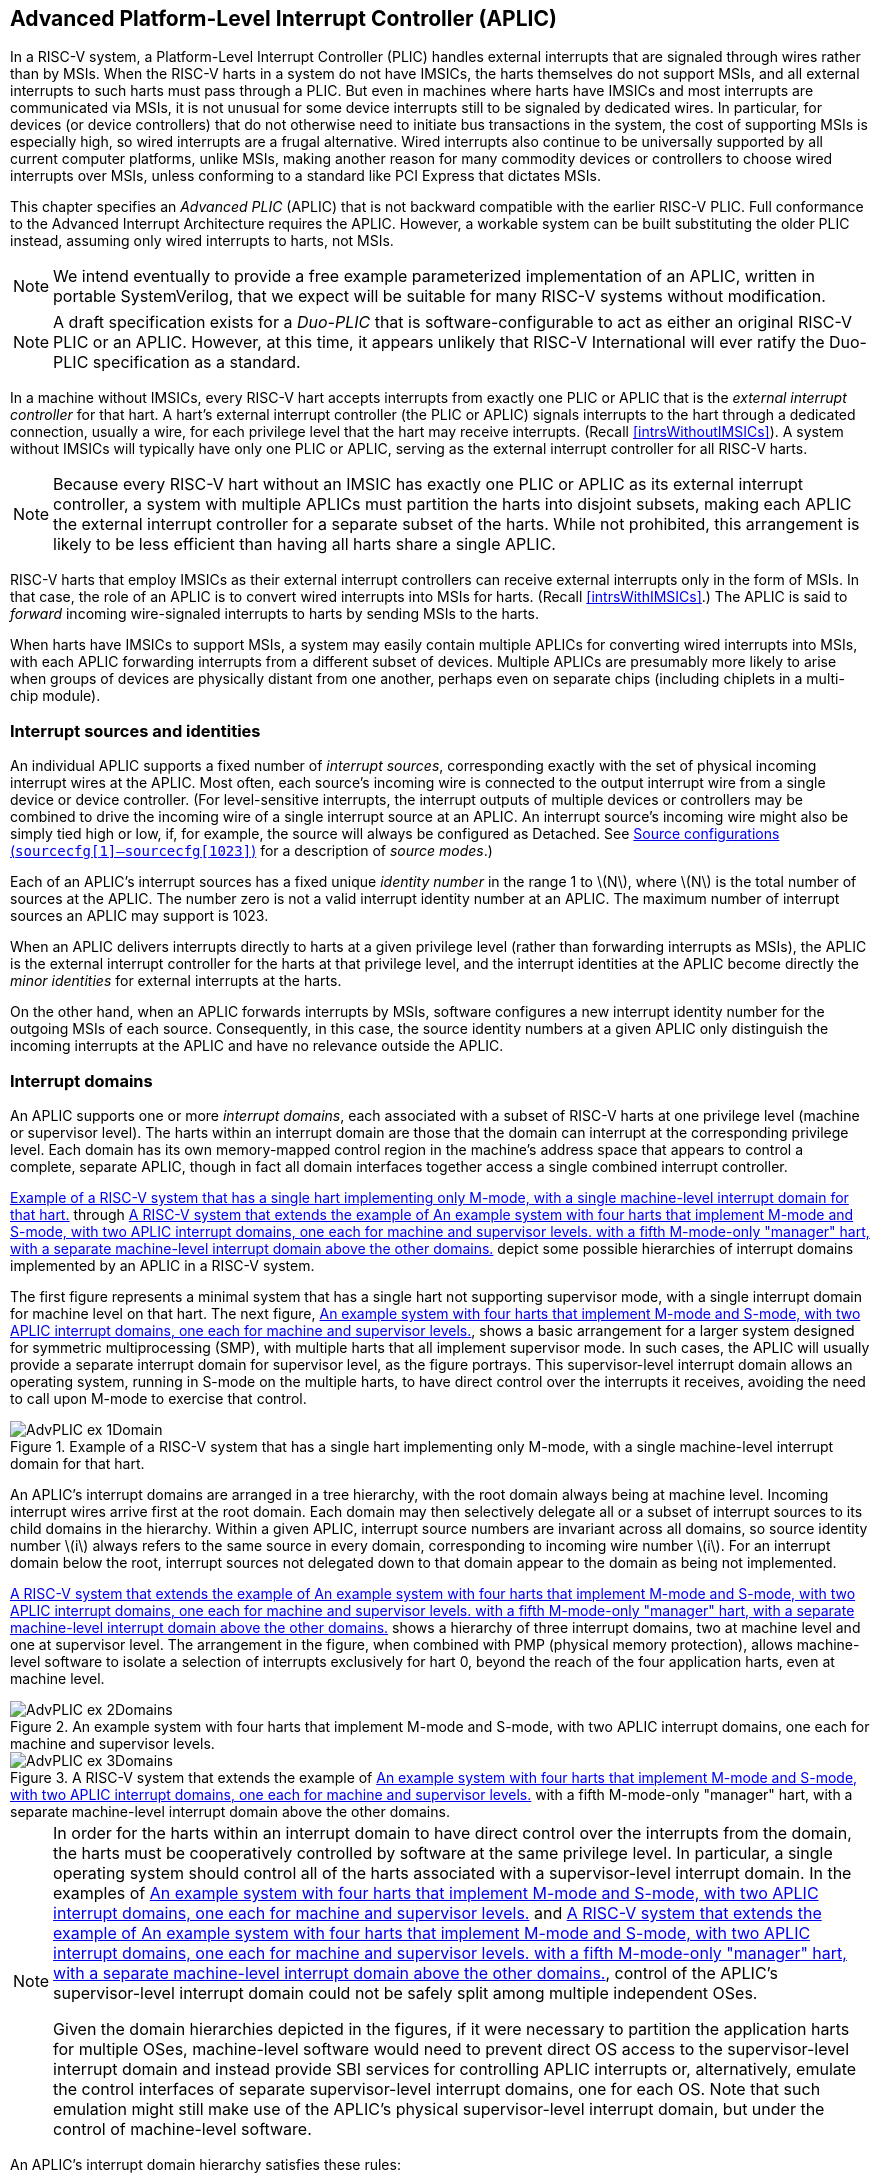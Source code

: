 [[AdvPLIC]]
== Advanced Platform-Level Interrupt Controller (APLIC)

In a RISC-V system, a Platform-Level Interrupt Controller (PLIC) handles
external interrupts that are signaled through wires rather than by MSIs.
When the RISC-V harts in a system do not have IMSICs, the harts themselves do
not support MSIs, and all external interrupts to such harts must pass
through a PLIC. But even in machines where harts have IMSICs and most
interrupts are communicated via MSIs, it is not unusual for some device
interrupts still to be signaled by dedicated wires. In particular, for
devices (or device controllers) that do not otherwise need to initiate
bus transactions in the system, the cost of supporting MSIs is
especially high, so wired interrupts are a frugal alternative. Wired
interrupts also continue to be universally supported by all current
computer platforms, unlike MSIs, making another reason for many
commodity devices or controllers to choose wired interrupts over MSIs,
unless conforming to a standard like PCI Express that dictates MSIs.

This chapter specifies an _Advanced PLIC_ (APLIC) that is not backward
compatible with the earlier RISC-V PLIC. Full conformance to the Advanced
Interrupt Architecture requires the APLIC. However, a workable system
can be built substituting the older PLIC instead, assuming only wired
interrupts to harts, not MSIs.

[NOTE]
====
We intend eventually to provide a free example parameterized
implementation of an APLIC, written in portable SystemVerilog, that we
expect will be suitable for many RISC-V systems without modification.
====

[NOTE]
====
A draft specification exists for a _Duo-PLIC_ that is
software-configurable to act as either an original RISC-V PLIC or an APLIC.
However, at this time, it appears unlikely that RISC-V International will ever ratify the Duo-PLIC specification as a standard.
====

In a machine without IMSICs, every RISC-V hart accepts interrupts from exactly one PLIC or APLIC that is the _external interrupt controller_ for that
hart. A hart’s external interrupt controller (the PLIC or APLIC) signals
interrupts to the hart through a dedicated connection, usually a wire,
for each privilege level that the hart may receive interrupts. (Recall
<<intrsWithoutIMSICs>>). A
system without IMSICs will typically have only one PLIC or APLIC,
serving as the external interrupt controller for all RISC-V harts.

[NOTE]
====
Because every RISC-V hart without an IMSIC has exactly one PLIC or APLIC as its
external interrupt controller, a system with multiple APLICs must
partition the harts into disjoint subsets, making each APLIC the
external interrupt controller for a separate subset of the harts. While
not prohibited, this arrangement is likely to be less efficient than
having all harts share a single APLIC.
====

RISC-V harts that employ IMSICs as their external interrupt controllers can
receive external interrupts only in the form of MSIs. In that case, the
role of an APLIC is to convert wired interrupts into MSIs for harts.
(Recall <<intrsWithIMSICs>>.)
The APLIC is said to _forward_ incoming wire-signaled interrupts to
harts by sending MSIs to the harts.

When harts have IMSICs to support MSIs, a system may easily contain
multiple APLICs for converting wired interrupts into MSIs, with each
APLIC forwarding interrupts from a different subset of devices. Multiple
APLICs are presumably more likely to arise when groups of devices are
physically distant from one another, perhaps even on separate chips
(including chiplets in a multi-chip module).

=== Interrupt sources and identities

An individual APLIC supports a fixed number of _interrupt sources_,
corresponding exactly with the set of physical incoming interrupt wires
at the APLIC. Most often, each source’s incoming wire is connected to
the output interrupt wire from a single device or device controller.
(For level-sensitive interrupts, the interrupt outputs of multiple
devices or controllers may be combined to drive the incoming wire of a
single interrupt source at an APLIC. An interrupt source’s incoming wire
might also be simply tied high or low, if, for example, the source will
always be configured as Detached. See
<<AdvPLIC-reg-sourcecfg>> for a description of _source
modes_.)

Each of an APLIC's interrupt sources has a fixed unique _identity
number_ in the range 1 to latexmath:[$N$], where latexmath:[$N$] is the
total number of sources at the APLIC. The number zero is not a valid
interrupt identity number at an APLIC. The maximum number of interrupt
sources an APLIC may support is 1023.

When an APLIC delivers interrupts directly to harts at a given privilege
level (rather than forwarding interrupts as MSIs), the APLIC is the
external interrupt controller for the harts at that privilege level, and
the interrupt identities at the APLIC become directly the _minor
identities_ for external interrupts at the harts.

On the other hand, when an APLIC forwards interrupts by MSIs, software
configures a new interrupt identity number for the outgoing MSIs of each
source. Consequently, in this case, the source identity numbers at a
given APLIC only distinguish the incoming interrupts at the APLIC and
have no relevance outside the APLIC.

=== Interrupt domains

An APLIC supports one or more _interrupt domains_, each associated with
a subset of RISC-V harts at one privilege level (machine or supervisor level).
The harts within an interrupt domain are those that the domain can
interrupt at the corresponding privilege level. Each domain has its own
memory-mapped control region in the machine’s address space that appears
to control a complete, separate APLIC, though in fact all domain
interfaces together access a single combined interrupt controller.

<<AdvPLIC-ex-1Domain>> through
<<AdvPLIC-ex-3Domains>> depict some possible hierarchies of
interrupt domains implemented by an APLIC in a RISC-V system.

The first figure represents a minimal system that has a single hart not
supporting supervisor mode, with a single interrupt domain for machine
level on that hart. The next figure, <<AdvPLIC-ex-2Domains>>,
shows a basic arrangement for a larger system designed for symmetric
multiprocessing (SMP), with multiple harts that all implement supervisor
mode. In such cases, the APLIC will usually provide a separate interrupt
domain for supervisor level, as the figure portrays. This
supervisor-level interrupt domain allows an operating system, running in
S-mode on the multiple harts, to have direct control over the interrupts
it receives, avoiding the need to call upon M-mode to exercise that
control.

[[AdvPLIC-ex-1Domain]]
.Example of a RISC-V system that has a single hart implementing only M-mode, with a single machine-level interrupt domain for that hart. 
image::AdvPLIC-ex-1Domain.png[ ]

An APLIC's interrupt domains are arranged in a tree hierarchy, with the
root domain always being at machine level. Incoming interrupt wires
arrive first at the root domain. Each domain may then selectively
delegate all or a subset of interrupt sources to its child domains in
the hierarchy. Within a given APLIC, interrupt source numbers are
invariant across all domains, so source identity number latexmath:[$i$]
always refers to the same source in every domain, corresponding to
incoming wire number latexmath:[$i$]. For an interrupt domain below the
root, interrupt sources not delegated down to that domain appear to the
domain as being not implemented.

<<AdvPLIC-ex-3Domains>> shows a hierarchy of three
interrupt domains, two at machine level and one at supervisor level. The
arrangement in the figure, when combined with PMP (physical memory
protection), allows machine-level software to isolate a selection of
interrupts exclusively for hart 0, beyond the reach of the four
application harts, even at machine level.

[[AdvPLIC-ex-2Domains]]
.An example system with four harts that implement M-mode and S-mode, with two APLIC interrupt domains, one each for machine and supervisor levels. 
image::AdvPLIC-ex-2Domains.png[]

[[AdvPLIC-ex-3Domains]]
.A RISC-V system that extends the example of <<AdvPLIC-ex-2Domains>> with a fifth M-mode-only "manager" hart, with a separate machine-level interrupt domain above the other domains. 
image::AdvPLIC-ex-3Domains.png[]

[NOTE]
====
In order for the harts within an interrupt domain to have direct control
over the interrupts from the domain, the harts must be cooperatively
controlled by software at the same privilege level. In particular, a
single operating system should control all of the harts associated with
a supervisor-level interrupt domain. In the examples of <<AdvPLIC-ex-2Domains>> and <<AdvPLIC-ex-3Domains>>, control
of the APLIC's supervisor-level interrupt domain could not be safely
split among multiple independent OSes.

Given the domain hierarchies depicted in the figures, if it were
necessary to partition the application harts for multiple OSes,
machine-level software would need to prevent direct OS access to the
supervisor-level interrupt domain and instead provide SBI services for
controlling APLIC interrupts or, alternatively, emulate the control
interfaces of separate supervisor-level interrupt domains, one for each
OS. Note that such emulation might still make use of the APLIC's
physical supervisor-level interrupt domain, but under the control of
machine-level software.
====

An APLIC's interrupt domain hierarchy satisfies these rules:

* The root domain is at machine level.
* The parent of any supervisor-level interrupt domain is a machine-level
domain that includes at least the same harts (but at machine level,
obviously). The parent domain may have a larger set of harts at machine
level.
* For each interrupt domain, interrupts from the domain are signaled to
harts all by the same method, either by wire or by MSIs, not by a
mixture of methods among the harts.

When a RISC-V hart's external interrupt controller is an APLIC, not an IMSIC,
the hart can be within only one interrupt domain of this APLIC at each
privilege level.

On the other hand, a hart that has an IMSIC for its external interrupt
controller may, at each privilege level, be in multiple APLIC interrupt
domains, even those of the same APLIC, and may potentially receive MSIs
from multiple different APLICs in the machine.

A platform might give software a way to choose between multiple
interrupt domain hierarchies for any given APLIC. Any such
configurability is outside the scope of this specification, but should
be available to machine level only.

=== Hart index numbers

Within a given interrupt domain, each of the domain’s harts has a unique
_index number_ in the range 0 to latexmath:[${{2}^{14}-{1}}$]
(= 16,383). The index number a domain associates with a hart may or may
not have any relationship to the unique hart identifier ("hart ID")
that the Privileged Architecture assigns to the hart. Two different
interrupt domains may employ a different mapping of index numbers to the
same set of harts. However, if any of an APLIC's interrupt domains can
forward interrupts by MSI, then all machine-level domains of the APLIC
share a common mapping of index numbers to harts.

[NOTE]
====
For efficiency, implementations should prefer small integers for hart
index numbers.
====

=== Overview of interrupt control for a single domain

Each interrupt domain implemented by an APLIC has its own separate
physical control interface that is memory-mapped in the machine’s
address space, allowing access to each domain to be easily regulated by
both PMP (physical memory protection) and page-based address
translation. The control interfaces of all interrupt domains have a
common structure. In most respects, every domain appears to software as
though it were a root domain, without visibility of the domains above it
in the hierarchy.

An individual interrupt domain has the following components for each
interrupt source at the APLIC:

* Source configuration. This determines whether the specific source is
active in the domain and, if so, how the incoming wire is to be
interpreted, such as level-sensitive or edge-sensitive. For a source
that is inactive in the domain, source configuration controls any
delegation to a child domain.
* Interrupt-pending and interrupt-enable bits. For an inactive source,
these two bits are read-only zeros. Otherwise, the pending bit records
an interrupt that arrived and has not yet been signaled or forwarded,
while the enable bit determines whether interrupts from this source
should currently be delivered, or should remain pending.
* Target selection. For an active source, target selection determines
the hart to receive the interrupt and either the interrupt's priority or
the new interrupt identity when forwarding as an MSI.

For interrupt domains that deliver interrupts directly to harts rather
than forwarding by MSIs, the domain has a final set of components for
controlling interrupt delivery to harts, one instance per hart in the
domain.

[NOTE]
====
Although an APLIC with multiple interrupt domains may appear to
duplicate the per-source state listed above (source configuration,
etc.) by a factor equal to the number of domains, in fact, APLIC
implementations can exploit the fact that each source is ultimately
active in only one domain. In all domains to which a specific interrupt
source has not been delegated, the state associated with the source
appears as read-only zeros, requiring no physical register bits.
====

[[AdvPLIC-domainControlRegion]]
=== Memory-mapped control region for an interrupt domain

For each interrupt domain that an APLIC supports, there is a dedicated
memory-mapped control region for managing interrupts in that domain.
This control region is a multiple of 4 KiB in size and aligned to a
4-KiB address boundary. The smallest valid control region is 16 KiB. An
interrupt domain's control region is populated by a set of 32-bit
registers. The first 16 KiB contains the registers listed in
<<TableAdvPLIC-domainControlRegion>>.

[[TableAdvPLIC-domainControlRegion]]
.The registers of the first 16 KiB of an interrupt domain's memory-mapped control region.
[%autowidth,float="center",align="center",cols="^,<,<,<",grid=none,frame=none]
|===
|offset | size |register name |
|`0x0000` |4 bytes |`domaincfg` |
|`0x0004` |4 bytes |`sourcecfg[1]` |
|`0x0008` |4 bytes |`sourcecfg[2]` |
|… | | … |
|`0x0FFC` |4 bytes |`sourcecfg[1023]` |
|`0x1BC0` |4 bytes |`mmsiaddrcfg` |(machine-level interrupt domains only)
|`0x1BC4` |4 bytes |`mmsiaddrcfgh` |”
|`0x1BC8` |4 bytes |`smsiaddrcfg` |”
|`0x1BCC` |4 bytes |`smsiaddrcfgh` |”
|`0x1C00` |4 bytes |`setip[0]` |
|`0x1C04` |4 bytes |`setip[1]` |
|… | | … |
|`0x1C7C` |4 bytes |`setip[31]` |
|`0x1CDC` |4 bytes |`setipnum` |
|`0x1D00` |4 bytes |`in_clrip[0]` |
|`0x1D04` |4 bytes |`in_clrip[1]` |
|… | | … |
|`0x1D7C` |4 bytes |`in_clrip[31]` |
|`0x1DDC` |4 bytes |`clripnum` |
|`0x1E00` |4 bytes |`setie[0]` |
|`0x1E04` |4 bytes |`setie[1]` |
|… | | … |
|`0x1E7C` |4 bytes |`setie[31]` |
|`0x1EDC` |4 bytes |`setienum` |
|`0x1F00` |4 bytes |`clrie[0]` |
|`0x1F04` |4 bytes |`clrie[1]` |
|… | | … |
|`0x1F7C` |4 bytes |`clrie[31]` |
|`0x1FDC` |4 bytes |`clrienum` |
|`0x2000` |4 bytes |`setipnum_le` |
|`0x2004` |4 bytes |`setipnum_be` |
|`0x3000` |4 bytes |`genmsi` |
|`0x3004` |4 bytes |`target[1]` |
|`0x3008` |4 bytes |`target[2]` |
|… | | … |
|`0x3FFC` |4 bytes |`target[1023]` |
|===

Starting at offset `0x4000`, an interrupt domain's control region may optionally
have an array of _interrupt delivery control_ (IDC) structures, one for
each potential hart index number in the range 0 to some maximum that is
at least as large as the maximum hart index number for the interrupt
domain. IDC structures are used only when the domain is configured to
deliver interrupts directly to harts instead of being forwarded by MSIs.
An interrupt domain that supports only interrupt forwarding by MSIs and
not the direct delivery of interrupts by the APLIC does not need IDC
structures in its control region.

The first IDC structure, if any, is for the hart with index number 0;
the second is for the hart with index number 1; and so forth. Each IDC
structure is 32 bytes and has these defined registers:

[%autowidth,float="center",align="center",cols="^,<,<",grid=none,frame=none]
|===
|offset | size |register name 
|`0x00` |4 bytes |`idelivery` 
|`0x04` |4 bytes |`iforce` 
|`0x08` |4 bytes |`ithreshold` 
|`0x18` |4 bytes |`topi`
|`ox1C` |4 bytes |`claimi`
|===

IDC structures are packed contiguously, 32 bytes per structure, so the
offset from the beginning of an interrupt domain's control region to its
second IDC structure (hart index 1), if it exists, is `0x4020`; the offset to
the third IDC structure (hart index 2), if it exists, is `0x4040`; etc.

The array of IDC structures may include some for _potential_ hart index
numbers that are not _actual_ hart index numbers in the domain. For
example, the first IDC structure is always for hart index 0, but 0 is
not necessarily a valid index number for any hart in the domain. For
each IDC structure in the array that does not correspond to a valid hart
index number in the domain, the IDC structure's registers may (or may
not) be all read-only zeros.

Aside from the registers in
<<TableAdvPLIC-domainControlRegion>>
and those listed above for IDC structures, all other bytes in an
interrupt domain's control region are reserved and are implemented as
read-only zeros.

Only naturally aligned 32-bit simple reads and writes are supported
within an interrupt domain's control region. Writes to read-only bytes
are ignored. For other forms of accesses (other sizes, misaligned
accesses, or AMOs), implementations should preferably report an access
fault or bus error but must otherwise ignore the access.

The registers of the first 16 KiB of an interrupt domain's control
region (all but the IDC structures) are documented individually below.
IDC structures are documented later, in
<<AdvPLIC-directMode>>, "Interrupt delivery directly by
the APLIC."

[[AdvPLIC-reg-domaincfg]]
==== Domain configuration (`domaincfg`)

The `domaincfg` register has this format:

[%autowidth,float="center",align="center",cols="<,<",grid=none,frame=none]
|===
|bits 31:24 |read-only 0x80 
|bit 8|IE 
|bit 7|read-only 0
|bit 2 |DM (*WARL*)
|bit 0 |BE (*WARL*)
|===

All other register bits are reserved and read as zeros.

Bit IE (Interrupt Enable) is a global enable for all active interrupt
sources at this interrupt domain. Only when IE = 1 are
pending-and-enabled interrupts actually signaled or forwarded to harts.

The value of bit IE affects only whether interrupts are delivered to harts.
It has no effect on any other APLIC state, including
the interrupt-enable and interrupt-pending bits of interrupt sources
and IDC registers `idelivery`, `topi`, and `claimi`.

Field DM (Delivery Mode) is *WARL* and determines how this interrupt domain
delivers interrupts to harts. The two possible values for DM are:

[%autowidth,float="center",align="center",cols=">,<",grid=none,frame=none]
|===
|0 = |direct delivery mode 
|1 =|MSI delivery mode
|===

In _direct delivery mode_, interrupts are prioritized and signaled
directly to harts by the APLIC itself. In _MSI delivery mode_,
interrupts are forwarded by the APLIC as MSIs to harts, presumably for
further handling by IMSICs at those harts. A given APLIC implementation
may support either or both of these delivery modes for each interrupt
domain.

If the interrupt domain's harts have IMSICs, then unless the relevant
interrupt files of those IMSICs support value `0x40000000` for register `eidelivery`, setting DM
to zero (direct delivery mode) will have the same effect as setting IE
to zero. See <<IMSIC-reg-eidelivery>>
and <<AdvPLIC-directMode-intrDelivery>>.

BE (Big-Endian) is a *WARL* field that determines the byte order for most
registers in the interrupt domain's memory-mapped control region. If
BE = 0, byte order is little-endian, and if BE = 1, it is big-endian.
For RISC-V systems that support only little-endian, BE may be read-only zero,
and for those that support only big-endian, BE may be read-only one. For
bi-endian systems, BE is writable.

Field BE affects the byte order of accesses to the `domaincfg` register itself, just
as for other registers in the interrupt domain’s control region. To deal
with this fact, the read-only value in `domaincfg’s` most-significant byte, bits
31:24, serves two purposes. First, for any read of `domaincfg`, the register's correct byte order is easily determined from the four-byte value
obtained: When interpreted in the correct byte order, bit 31 is one, and
in the wrong order, bit 31 is zero. Second, if the value of BE is
uncertain (prior to software initializing the interrupt domain,
presumably), an 8-bit value latexmath:[$x$] can be safely written to `domaincfg` by writing (latexmath:[$x$]<<24)|latexmath:[$x$], where <<24 represents
shifting left by 24 bits, and the vertical bar (|) represents bitwise
logical OR. After `domaincfg` is written once, the value of BE should then be known,
so subsequent writes should not need to repeat the same trick.

At system reset, all writable bits in `domaincfg` are initialized to zero,
including IE. If an implementation supports additional forms of reset
for the APLIC, it is implementation-defined (or possibly
platform-defined) how these other resets may affect `domaincfg`.

[[AdvPLIC-reg-sourcecfg]]
====  Source configurations (`sourcecfg[1]–sourcecfg[1023]`) 

For each possible interrupt source latexmath:[$i$], register `sourcecfg[latexmath:[$i$]]` controls
the _source mode_ for source latexmath:[$i$] in this interrupt domain as
well as any delegation of the source to a child domain. When
source latexmath:[$i$] is not implemented, or appears in this domain not
to be implemented, `sourcecfg[latexmath:[$i$]]` is read-only zero. If source latexmath:[$i$] was not
delegated to this domain and is then changed (at the parent domain) to
become delegated to this domain, `sourcecfg[latexmath:[$i$]]` remains zero until successfully written with a nonzero value.

Bit 10 of `sourcecfg[latexmath:[$i$]]` is a 1-bit field called D (Delegate). If D = 1,
source latexmath:[$i$] is delegated to a child domain, and if D = 0, it
is not delegated to a child domain. Interpretation of the rest of `sourcecfg[latexmath:[$i$]]` depends on field D.

When interrupt source latexmath:[$i$] is delegated to a child domain, `sourcecfg[latexmath:[$i$]]` has this format:

[%autowidth,float="center",align="center",cols="<,<",grid=none,frame=none]
|===
|bit 10 |D, =1 
|bits 9:0 |Child Index (*WLRL*)
|===

All other register bits are reserved and read as zeros.

Child Index is a *WLRL* field that specifies the interrupt domain to which this
source is delegated. For an interrupt domain with latexmath:[$C$] child
domains, this field must be able to hold integer values in the range 0
to latexmath:[${C-{1}}$]. Each interrupt domain has a fixed mapping
from these index numbers to child domains.

If an interrupt domain has no children in the domain hierarchy, bit D
cannot be set to one in any `sourcecfg` register for that domain. For such a leaf
domain, attempting to write a `sourcecfg` register with a value that has bit 10 = 1 causes the entire register to be set to zero instead.

When interrupt source latexmath:[$i$] is not delegated to a child
domain, `sourcecfg[latexmath:[$i$]]` has this format:

[%autowidth,float="center",align="center",cols="<,<",grid=none,frame=none]
|===
|bit 10 |D, =0 
|bits 2:0 |SM (*WARL*)
|===

All other register bits are reserved and read as zeros.

The SM (Source Mode) field is *WARL* and controls whether the interrupt source
is active in this domain, and if so, what values or transitions on the
incoming wire are interpreted as interrupts. The values allowed for SM
and their meanings are listed in
<<TableAdvPLIC-sourcecfg-SM>>. Inactive
(zero) is always supported for field SM. Implementations are free to
choose, independently for each interrupt source, what other values are
supported for SM.

[[TableAdvPLIC-sourcecfg-SM]]
.Encoding of the SM (Source Mode) field of a sourcecfg register when bit D = 0
[%autowidth,float="center",align="center",cols="^,^,<",options="header",grid=none]
|===
|Value |Name |Description
|0 |Inactive |Inactive in this domain (and not delegated)
|1 |Detached |Active, detached from the source wire
|2–3 |— |_Reserved_
|4 |Edge1 |Active, edge-sensitive; interrupt asserted on rising edge
|5 |Edge0 |Active, edge-sensitive; interrupt asserted on falling edge
|6 |Level1 |Active, level-sensitive; interrupt asserted when high
|7 |Level0 |Active, level-sensitive; interrupt asserted when low
|===

An interrupt source is inactive in the interrupt domain if either the
source is delegated to a child domain (D = 1) or it is not delegated
(D = 0) and SM is Inactive. Whenever interrupt source latexmath:[$i$] is
inactive in an interrupt domain, the corresponding interrupt-pending and
interrupt-enable bits within the domain are read-only zeros, and
register `target[latexmath:[$i$]]` is also read-only zero. If source latexmath:[$i$] is changed
from inactive to an active mode, the interrupt source's pending and
enable bits remain zeros, unless set automatically for a reason
specified later in this section or in
<<AdvPLIC-pendingBits>>, and the defined subfields of `target[latexmath:[$i$]]` obtain UNSPECIFIED values.

When a source is configured as Detached, its wire input is ignored;
however, the interrupt-pending bit may still be set by a write to a `setip` or `setipnum` register. (This mode can be useful for receiving MSIs, for example.)

An edge-sensitive source can be configured to recognize an incoming
interrupt on either a rising edge (low-to-high transition) or a falling
edge (high-to-low transition). When configured for a falling edge (mode
Edge0), the source is said to be _inverted_.

A level-sensitive source can be configured to interpret either a high
level (1) or a low level (0) on the wire as the assertion of an
interrupt. When configured for a low level (mode Level0), the source is
said to be _inverted_.

For an interrupt source that is configured as edge-sensitive or
level-sensitive, define

[%autowidth,float="center",align="center",cols="^",grid=none,frame=none]
|===
|_rectified input value_ = (incoming wire value) XOR (source is
inverted).
|===

For a source that is inactive or Detached, the _rectified input value_
is zero.

Any write to a `sourcecfg` register might (or might not) cause the corresponding interrupt-pending bit to be set to one if the rectified input value is high (= 1) under the new source mode. A write to a `sourcecfg` register will not by itself cause a pending bit to be cleared except when the source is made inactive. (But see <<AdvPLIC-pendingBits>>.)

[[AdvPLIC-reg-mmsiaddrcfg]]
====  Machine MSI address configuration (`mmsiaddrcfg` and `mmsiaddrcfgh`) 

For machine-level interrupt domains, registers `mmsiaddrcfg` and `mmsiaddrcfgh` may optionally provide parameters used to determine the addresses to write outgoing MSIs.

If no interrupt domain of the APLIC supports MSI delivery mode (`domaincfg`.DM is read-only zero for all domains), these two registers are not implemented for any domain. Otherwise, they are implemented for the root domain, and
may or may not be implemented for other machine-level domains. For
domains not at machine level, they are never implemented. When a domain
does not implement `mmsiaddrcfg` and `mmsiaddrcfgh`, the eight bytes at their locations are simply read-only zeros like other reserved bytes.

Registers `mmsiaddrcfg` and `mmsiaddrcfgh` are potentially writable only for the root domain. For all
other machine-level domains that implement them, they are read-only.

When implemented, `mmsiaddrcfg` has this format:
[%autowidth,float="center",align="center",cols="<,<",grid=none,frame=none]
|===
|bits 31:0 |Low Base PPN (*WARL*)
|===

and `mmsiaddrcfgh` has this format:
[%autowidth,float="center",align="center",cols="<,<",grid=none,frame=none]
|===
|bit 31 |L
|bits 28:24 |HHXS (*WARL*)
|bits 22:20 |LHXS (*WARL*)
|bits 18:16 |HHXW (*WARL*)
|bits 15:12 |LHXW (*WARL*)
|bits 11:0 |High Base PPN (*WARL*)
|===

All other bits of `mmsiaddrcfgh` are reserved and read as zeros.

Fields High Base PPN from `mmsiaddrcfgh` and Low Base PPN from `mmsiaddrcfg` concatenate to form a
44-bit Base PPN (Physical Page Number). The use of this value and fields
HHXS (High Hart Index Shift), LHXS (Low Hart Index Shift), HHXW (High
Hart Index Width), and LHXW (Low Hart Index Width) for determining
target addresses for MSIs is described later, in
<<AdvPLIC-MSIAddrs>>.

When `mmsiaddrcfg` and `mmsiaddrcfgh` are writable (root domain only), all fields other than L are *WARL*.
An implementation is free to choose what values are supported.
Typically, some bits are writable while others are read-only constants.
In the extreme, the values of all fields may be entirely constant, fixed
by the implementation.

If bit L in `mmsiaddrcfgh` is set to one, `mmsiaddrcfg` and `mmsiaddrcfgh` are _locked_, and writes to the registers
are ignored, making the registers effectively read-only. When L = 1, the
other fields in `mmsiaddrcfg` and `mmsiaddrcfgh` may optionally all read as zeros. In that case, if
these other fields were given nonzero values when L was first set in the
root domain, their values are retained internally by the APLIC but
become no longer visible by reading `mmsiaddrcfg` and `mmsiaddrcfgh`.

Setting `mmsiaddrcfgh`.L to one also locks registers `smsiaddrcfg` and `smsiaddrcfgh` described in the next
subsection, if those registers are implemented as well.

For the root domain, L is initialized at system reset to either zero or
one, whichever is deemed appropriate for the specific APLIC
implementation. If reset initializes L to one, either the other fields
are hardwired by the APLIC to constants, or the APLIC has a different
means, outside of this standard, for determining the addresses of
outgoing MSI writes. In the latter case, the other fields in `mmsiaddrcfg` and `mmsiaddrcfgh` may all
read as zeros, so registers `mmsiaddrcfg` and `mmsiaddrcfgh` have only read-only values zero and `0x80000000`
respectively. Any time `mmsiaddrcfg` or `mmsiaddrcfgh` has a different value (not zero or `0x80000000`
respectively), the addresses for outgoing MSI writes directed to machine
level must be derivable from the visible values of these registers, as
specified in <<AdvPLIC-MSIAddrs>>.

For machine-level domains that are not the root domain, if these
registers are implemented, bit L is always one, and the other fields
either are read-only copies of `mmsiaddrcfg` and `mmsiaddrcfgh` from the root domain, or are all zeros.

[NOTE]
====
Giving software the ability to arbitrarily determine the addresses to
which MSIs are sent, even if allowed only for machine level, permits
bypassing physical memory protection (PMP). For APLICs that support MSI
delivery mode, it is recommended, if feasible, that the APLIC internally
hardwire the physical addresses for all target IMSICs, putting those
addresses beyond the reach of software to change. However, not all APLIC
implementations will be able to follow that recommendation.

It is expected that most systems will arrange the physical addresses of
target IMSICs in a simple linear correspondence with hart index numbers.
(See <<IMSIC-systemMemRegions>>.)
Registers `mmsiaddrcfg` and `mmsiaddrcfgh` (along with `smsiaddrcfg` and `smsiaddrcfgh` from the next subsection) allow
sufficiently trusted machine-level software, early after system reset,
to configure the pattern of physical addresses for target IMSICs and
then lock this configuration against subsequent tampering.

APLICs that actually hardwire the IMSIC addresses internally can
implement these registers simply as read-only with values zero and `0x80000000`. Or,
if the IMSIC addresses must be configured by software but the formula is
too complex for registers `mmsiaddrcfg` and `mmsiaddrcfgh` to handle, again the registers can be
implemented simply as read-only with values zero and `0x80000000`, and a separate, custom mechanism supplied for configuring the IMSIC addresses.
====

If an APLIC supports additional forms of reset besides system reset, it
is implementation-defined (or possibly platform-defined) how these other
resets may affect `mmsiaddrcfg` and `mmsiaddrcfgh` (as well as `smsiaddrcfg` and `smsiaddrcfgh`) in the root domain. However, it
must not be possible for insufficiently privileged software to use a
localized reset to unlock these registers by changing bit L back to
zero. For this reason, it is likely that only a complete system reset
affects these registers, and any other resets do not.

[[AdvPLIC-reg-smsiaddrcfg]]
====  Supervisor MSI address configuration (`smsiaddrcfg` and `smsiaddrcfgh`) 

For machine-level interrupt domains, registers `smsiaddrcfg` and `smsiaddrcfgh` may optionally
provide parameters used by supervisor-level domains to determine the
addresses to write outgoing MSIs.

Registers `smsiaddrcfg` and `smsiaddrcfgh` are implemented by a domain if the domain implements `mmsiaddrcfg` and `mmsiaddrcfgh`
and the APLIC has at least one supervisor-level interrupt domain. If the
registers are not implemented, the eight bytes at their locations are
simply read-only zeros like other reserved bytes.

Like `mmsiaddrcfg` and `mmsiaddrcfgh`, registers `smsiaddrcfg` and `smsiaddrcfgh` are potentially writable only for the root
domain. For all other machine-level domains that implement them, they
are read-only.

When implemented, `smsiaddrcfg` has this format:
[%autowidth,float="center",align="center",cols="<,<",grid=none,frame=none]
|===
|bits 31:0 |Low Base PPN (*WARL*)
|===

and `smsiaddrcfgh` has this format:
[%autowidth,float="center",align="center",cols="<,<",grid=none,frame=none]
|===
|bits 22:20 |LHXS (*WARL*)
|bits 11:0 |High Base PPN (*WARL*)
|===

All other bits of `smsiaddrcfgh` are reserved and read as zeros.

Fields High Base PPN from `smsiaddrcfgh` and Low Base PPN from `smsiaddrcfg` concatenate to form a
44-bit Base PPN (Physical Page Number). The use of this value and field
LHXS (Low Hart Index Shift) for determining target addresses for MSIs is
described later, in <<AdvPLIC-MSIAddrs>>.

When `smsiaddrcfg` and `smsiaddrcfgh` are writable (root domain only), all fields are *WARL*. An
implementation is free to choose what values are supported, just as for `mmsiaddrcfg` and `mmsiaddrcfgh`.

If register `mmsiaddrcfgh` of the domain has bit L set to one, then `smsiaddrcfg` and `smsiaddrcfgh` are _locked_ as
read-only alongside `mmsiaddrcfg` and `mmsiaddrcfgh`. When `mmsiaddrcfgh.L` = 1, if the readable values of `mmsiaddrcfg` and `mmsiaddrcfgh` are
zero and `0x80000000` respectively—because their other fields are hidden—then `smsiaddrcfg` and `smsiaddrcfgh` are hidden also and read as zeros.

For the root domain only, if `mmsiaddrcfgh.L` = 1 and the MSI-address-configuration
fields are hidden (so `mmsiaddrcfgh` reads as `0x80000000` and registers `mmsiaddrcfg`, `smsiaddrcfg`, and `smsiaddrcfgh` all read as zeros),
then whatever values `smsiaddrcfg` and `smsiaddrcfgh` had when `mmsiaddrcfgh`.L was first set are retained
internally by the APLIC, though those values are no longer visible by
reading the registers. Alternatively, if system reset initializes `mmsiaddrcfgh.L` = 1
in the root domain, and if all MSI-address-configuration fields never
appear as anything other than zeros, then the APLIC implementation has
some other, possibly nonstandard, means for determining the addresses of
outgoing MSIs, as discussed in the previous subsection,
<<AdvPLIC-reg-mmsiaddrcfg>>.

Any time `mmsiaddrcfg` and `mmsiaddrcfgh` are not read-only zero and `0x80000000` respectively, the addresses for
outgoing MSI writes directed to supervisor level must be derivable from
the visible values of registers `mmsiaddrcfgh`, `smsiaddrcfg`, and `smsiaddrcfgh`, as specified in
<<AdvPLIC-MSIAddrs>>.

For machine-level domains that are not the root domain, if `smsiaddrcfg` and `smsiaddrcfgh` are
implemented and are not read-only zeros, then they are read-only copies
of the same registers from the root domain.

====  Set interrupt-pending bits (`setip[0]`-`setip[31]`) 

Reading or writing `setip[latexmath:[$k$]]` register reads or potentially modifies the pending
bits for interrupt sources latexmath:[$k\times{32}$] through
latexmath:[$k\times{32}+{31}$]. For an implemented interrupt
source latexmath:[$i$] within that range, the pending bit for
source latexmath:[$i$] corresponds with register bit
(latexmath:[$i\bmod{32}$]).

A read of a `setip` register returns the pending bits of the corresponding
interrupt sources. Bit positions in the result value that do not
correspond to an implemented interrupt source (such as bit 0 of `setip[0]`) are zeros.

On a write to a `setip` register, for each bit that is one in the 32-bit value
written, if that bit position corresponds to an active interrupt source,
the interrupt-pending bit for that source is set to one if possible. See
<<AdvPLIC-pendingBits>> for exactly when a pending bit may
be set by writing to a `setip` register.

==== Set interrupt-pending bit by number (`setipnum`)

If latexmath:[$i$] is an active interrupt source number in the domain,
writing 32-bit value latexmath:[$i$] to register `setipnum` causes the pending bit
for source latexmath:[$i$] to be set to one if possible. See
<<AdvPLIC-pendingBits>> for exactly when a pending bit may
be set by writing to `setipnum`.

A write to `setipnum` is ignored if the value written is not an active interrupt
source number in the domain. A read of `setipnum` always returns zero.

====  Rectified inputs, clear interrupt-pending bits (`in_clrip[0]`-`in_clrip[31]`) 

Reading register `in_clrip[latexmath:[$k$]]` returns the rectified input (<<AdvPLIC-reg-sourcecfg>>) for interrupt sources
latexmath:[$k\times{32}$] through
latexmath:[${k\times{32}+{31}}$], while writing `in_clrip[latexmath:[$k$]]` potentially
modifies the pending bits for the same sources. For an implemented
interrupt source latexmath:[$i$] within the specified range,
source latexmath:[$i$] corresponds with register bit
(latexmath:[$i\bmod{32}$]).

A read of an `in_clrip` register returns the rectified input values of the
corresponding interrupt sources. Bit positions in the result value that
do not correspond to an implemented interrupt source (such as bit 0 of `in_clrip[0]`) are zeros.

On a write to an `in_clrip` register, for each bit that is one in the 32-bit value written, if that bit position corresponds to an active interrupt source, the interrupt-pending bit for that source is cleared if possible. See
<<AdvPLIC-pendingBits>> for exactly when a pending bit may
be cleared by writing to an `in_clrip` register.

==== Clear interrupt-pending bit by number (`clripnum`)

If latexmath:[$i$] is an active interrupt source number in the domain,
writing 32-bit value latexmath:[$i$] to register `clripnum` causes the pending bit
for source latexmath:[$i$] to be cleared if possible. See
<<AdvPLIC-pendingBits>> for exactly when a pending bit may
be cleared by writing to `clripnum`.

A write to `clripnum` is ignored if the value written is not an active interrupt
source number in the domain. A read of `clripnum` always returns zero.

====  Set interrupt-enable bits (`setie[0]`-`setie[31]`) 

Reading or writing register `setie[latexmath:[$k$]]` reads or potentially modifies the enable
bits for interrupt sources latexmath:[$k\times{32}$] through
latexmath:[${k\times{32}+{31}}$]. For an implemented interrupt
source latexmath:[$i$] within that range, the enable bit for
source latexmath:[$i$] corresponds with register bit
latexmath:[$i\bmod{32}$].

A read of a `setie` register returns the enable bits of the corresponding
interrupt sources. Bit positions in the result value that do not
correspond to an implemented interrupt source (such as bit 0 of `setie[0]`) are zeros.

On a write to a `setie` register, for each bit that is one in the 32-bit value
written, if that bit position corresponds to an active interrupt source,
the interrupt-enable bit for that source is set to one.

==== Set interrupt-enable bit by number (`setienum`)

If latexmath:[$i$] is an active interrupt source number in the domain,
writing 32-bit value latexmath:[$i$] to register `setienum` causes the enable bit for source latexmath:[$i$] to be set to one.

A write to `setienum` is ignored if the value written is not an active interrupt source number in the domain. A read of `setienum` always returns zero.

====  Clear interrupt-enable bits (`clrie[0]`-`clrie[31]`) 

Writing register `clrie[latexmath:[$k$]]` potentially modifies the enable bits for interrupt sources latexmath:[$k\times{32}$] through
latexmath:[${k\times{32}+{31}}$]. For an implemented interrupt
source latexmath:[$i$] within that range, the enable bit for
source latexmath:[$i$] corresponds with register bit
latexmath:[$i\bmod{32}$].

On a write to a `clrie` register, for each bit that is one in the 32-bit value written, the interrupt-enable bit for that source is cleared.

A read of a `clrie` register always returns zero.

==== Clear interrupt-enable bit by number (`clrienum`)

If latexmath:[$i$] is an active interrupt source number in the domain,
writing 32-bit value latexmath:[$i$] to register `clrienum` causes the enable bit for source latexmath:[$i$] to be cleared.

A write to `clrienum` is ignored if the value written is not an active interrupt source number in the domain. A read of `clrienum` always returns zero.

====  Set interrupt-pending bit by number, little-endian (`setipnum_le`) 

Register `setipnum_le` acts identically to `setipnum` except that byte order is always little-endian, as though field BE (Big-Endian) of register `domaincfg` is zero.

For systems that are big-endian-only, with `domaincfg`.BE hardwired to one, `setipnum_le` need not be implemented, in which case the four bytes at this offset are simply read-only zeros like other reserved bytes.

`setipnum_le` may be used as a write port for MSIs.

====  Set interrupt-pending bit by number, big-endian (`setipnum_be`) 

Register `setipnum_be` acts identically to `setipnum` except that byte order is always big-endian, as though field BE (Big-Endian) of register `domaincfg` is one.

For systems that are little-endian-only, with `domaincfg`.BE hardwired to zero, `setipnum_be` need not be implemented, in which case the four bytes at this offset are simply read-only zeros like other reserved bytes.

For systems built mainly for big-endian byte order, `setipnum_be` may be useful as a write port for MSIs from some devices.

[[AdvPLIC-reg-genmsi]]
==== Generate MSI (`genmsi`)

When the interrupt domain is configured in MSI delivery mode (`domaincfg`.DM = 1), register `genmsi` can be used to cause an _extempore_ MSI to be sent from the
APLIC to a hart. The main purpose for this function is to assist in
establishing a temporary known ordering between a hart's writes to the
APLIC's registers and the transmission of MSIs from the APLIC to the
hart, as explained later in <<AdvPLIC-MSISync>>.

[NOTE]
====
For other purposes, sending an MSI to a hart is usually better done by
writing directly to the hart's IMSIC, rather than employing an APLIC as
an intermediary. Use of the `genmsi` register should be minimized to avoid it
becoming a bottleneck.
====

Register `genmsi` has this format:
[%autowidth,float="center",align="center",cols="<,<",grid=none,frame=none]
|===
|bits 31:18 |Hart Index (*WLRL*)
|bits 12 |Busy (read-only)
|bits 10:0 |EIID (*WARL*)
|===

All other register bits are reserved and read as zeros.

The Busy bit is ordinarily zero (false), but a write to `genmsi` causes Busy to become one (true), indicating an extempore MSI is pending. The Hart
Index field specifies the destination hart, and EIID (External Interrupt
Identity) specifies the data value for the MSI. Fields Hart Index and
EIID have the same formats and behavior as in a `target` register, documented in the next subsection, <<AdvPLIC-reg-target>>. For a
machine-level interrupt domain, an extempore MSI is sent to the
destination hart at machine level, and for a supervisor-level interrupt
domain, an extempore MSI is sent to the destination hart at supervisor
level.

A pending extempore MSI should be sent by the APLIC with minimal delay.
Once it has left the APLIC and the APLIC is able to accept a new write
to `genmsi` for another extempore MSI, Busy reverts to false. All MSIs previously sent from this APLIC to the same hart must be visible at the hart's IMSIC before the extempore MSI becomes visible at the hart's IMSIC.

While Busy is true, writes to `genmsi` are ignored.

Extempore MSIs are not affected by the IE bit of the domain's `domaincfg` register. An extempore MSI is sent even if `domaincfg`.IE = 0.

When the interrupt domain is configured in direct delivery mode (`domaincfg`.DM = 0), register `genmsi` is read-only zero.

[[AdvPLIC-reg-target]]
====  Interrupt targets (`target[1]-target[1023]`) 

If interrupt source latexmath:[$i$] is inactive in this domain, register `target[latexmath:[$i$]]` is read-only zero. If source latexmath:[$i$] is active, `target[latexmath:[$i$]]` determines the
hart to which interrupts from the source are signaled or forwarded. The
exact interpretation of `target[latexmath:[$i$]]` depends on the delivery mode configured by field DM of register `domaincfg`.

If `domaincfg`.DM is changed, the `target` registers for all active interrupt sources within the domain obtain UNSPECIFIED values in all fields defined for the new delivery mode.

===== Active source, direct delivery mode

For an active interrupt source latexmath:[$i$], if the domain is
configured in direct delivery mode (`domaincfg`.DM = 0), then register `target[latexmath:[$i$]]` has this format:

[%autowidth,float="center",align="center",cols="<,<",grid=none,frame=none]
|===
|bits 31:18 |Hart Index (*WLRL*)
|bits 7:0 |IPRIO (*WARL*)
|===

All other register bits are reserved and read as zeros.

Hart Index is a *WLRL* field that specifies the hart to which interrupts from
this source will be delivered.

Field IPRIO (Interrupt Priority) specifies the _priority number_ for the
interrupt source. This field is a *WARL* unsigned integer of _IPRIOLEN_ bits,
where IPRIOLEN is a constant parameter for the given APLIC, in the range
of 1 to 8. Only values 1 through
latexmath:[${2}^{\textrm{IPRIOLEN}} - {1}$] are allowed for
IPRIO, not zero. A write to a `target` register sets IPRIO equal to bits
latexmath:[$({{IPRIOLEN} - {1}})$]:0 of the 32-bit value
written, unless those bits are all zeros, in which case the priority
number is set to 1 instead. (If IPRIOLEN = 1, these rules cause IPRIO to
be effectively read-only with value 1.)

Smaller priority numbers convey higher priority. When interrupt sources
have equal priority number, the source with the lowest identity number
has the highest priority.

[NOTE]
====
Interrupt priorities are encoded as integers, with smaller numbers
denoting higher priority, to match the encoding of priorities by IMSICs.
====

===== Active source, MSI delivery mode

For an active interrupt source latexmath:[$i$], if the domain is
configured in MSI delivery mode (`domaincfg`.DM = 1), then register `target[latexmath:[$i$]]` has this format:

[%autowidth,float="center",align="center",cols="<,<",grid=none,frame=none]
|===
|bits 31:18 |Hart Index (*WLRL*)
|bits 17:12 |Guest Index (*WLRL*)
|bits 10:0 |EIID (*WARL*)
|===

Bit 11 is reserved and reads as zero.

The Hart Index field specifies the hart to which interrupts from this
source will be forwarded.

If the interrupt domain is at supervisor level and the domain's harts
implement the H extension, then Guest Index is a *WLRL* field that must be able to hold all integer values in the range 0 through GEILEN. (Parameter _GEILEN_ is defined by the H extension.) Otherwise, field Guest Index is read-only zero. For a supervisor-level interrupt domain, a nonzero Guest
Index is the number of the target hart's guest interrupt file to which
MSIs will be sent. When Guest Index is zero, MSIs from a
supervisor-level domain are forwarded to the target hart at supervisor
level. For a machine-level domain, Guest Index is read-only zero, and
MSIs are forwarded to a target hart always at machine level.

Together, fields Hart Index and Guest Index of register `target[latexmath:[$i$]]` determine the
address for MSIs forwarded for interrupt source latexmath:[$i$]. The
remaining field EIID (External Interrupt Identity) specifies the data
value for those MSIs, eventually becoming the minor identity for an
external interrupt at the target hart.

If the interrupt domain's harts have IMSIC interrupt files that
implement latexmath:[$N$] distinct interrupt identities
(<<IMSIC-intrFilesAndIdents>>),
then EIID is a latexmath:[$k$]-bit unsigned integer field, where
latexmath:[$\lceil\log_{2}N\rceil \leq k \leq {11}$]. EIID is thus
able to hold at least values 0 through latexmath:[$N$]. A write to a `target`
register sets the latexmath:[$k$] implemented bits of EIID equal to the
least-significant latexmath:[$k$] bits of the 32-bit value written.

=== Reset

Upon reset of an APLIC, all its state becomes valid and consistent but
otherwise UNSPECIFIED, except for:

* the domaincfg register of each interrupt domain (<<AdvPLIC-reg-domaincfg>>);
* possibly the MSI address configuration registers of machine-level interrupt domains (<<AdvPLIC-reg-mmsiaddrcfg>> and <<AdvPLIC-reg-smsiaddrcfg>>); and
* the Busy bit of each interrupt domain's `genmsi` register, if it exists (<<AdvPLIC-reg-genmsi>>).

[[AdvPLIC-pendingBits]]
=== Precise effects on interrupt-pending bits

An attempt to set or clear an interrupt source's pending bit by writing
to a register in the interrupt domain's control region may or may not be
successful, depending on the corresponding source mode, the interrupt
domain's delivery mode, and the state of the source's rectified input
value (defined in <<AdvPLIC-reg-sourcecfg>>). The
following enumerates all the circumstances when a pending bit is set or
cleared for a given source mode.

If the source mode is Detached:

* The pending bit is set to one only by a relevant write to a `setip` or `setipnum` register.
* The pending bit is cleared when the interrupt is claimed at the APLIC
or forwarded by MSI, or by a relevant write to an `in_clrip` register or to `clripnum`.

If the source mode is Edge1 or Edge0:

* The pending bit is set to one by a low-to-high transition in the
rectified input value, or by a relevant write to a `setip` or `setipnum` register.
* The pending bit is cleared when the interrupt is claimed at the APLIC
or forwarded by MSI, or by a relevant write to an `in_clrip` register or to `clripnum`.

If the source mode is Level1 or Level0 and the interrupt domain is
configured in direct delivery mode (`domaincfg`.DM = 0):

* The pending bit is set to one whenever the rectified input value is
high. The pending bit cannot be set by a write to a `setip` or `setipnum` register.
* The pending bit is cleared whenever the rectified input value is low.
The pending bit is not cleared by a claim of the interrupt at the APLIC,
nor can it be cleared by a write to an `in_clrip` register or to `clripnum`.

If the source mode is Level1 or Level0 and the interrupt domain is
configured in MSI delivery mode (`domaincfg`.DM = 1):

* The pending bit is set to one by a low-to-high transition in the
rectified input value. The pending bit may also be set by a relevant
write to a `setip` or `setipnum` register when the rectified input value is high, but not when the rectified input value is low.
* The pending bit is cleared whenever the rectified input value is low,
when the interrupt is forwarded by MSI, or by a relevant write to an `in_clrip` register or to `clripnum`.

[NOTE]
====
When an interrupt domain is in direct delivery mode, the pending bit for
a level-sensitive source is always just a copy of the rectified input
value. Even in MSI delivery mode, the pending bit for a level-sensitive
source is never set (= 1) when the rectified input value is low.
====

In addition to the rules above, a write to a `sourcecfg` register can cause the
source’s interrupt-pending bit to be set to one, as specified in
<<AdvPLIC-reg-sourcecfg>>.

[[AdvPLIC-directMode]]
=== Interrupt delivery directly by the APLIC

When an interrupt domain is in direct delivery mode (`domaincfg`.DM = 0),
interrupts are delivered from the APLIC to harts by a unique signal to
each hart, usually a dedicated wire. In this case, the domain's
memory-mapped control region contains at the end an array of interrupt
delivery control (IDC) structures, one IDC structure per potential hart
index. The first IDC structure is for the domain's hart with index 0;
the second is for the hart with index 1; etc.

[[AdvPLIC-IDC]]
==== Interrupt delivery control (IDC) structure

Each IDC structure is 32 bytes (naturally aligned to a 32-byte address
boundary) and has these defined registers:

[%autowidth,float="center",align="center",cols="<,<,<",grid=none,frame=none]
|===
|offset |size |register name
|`0x00` |4 bytes |`idelivery`
|`ox04` |4 bytes |`iforce`
|`0x08` |4 bytes |`ithreshold`
|`0x18` |4 bytes |`topi`
|`0x1C` |4 bytes |`claimi`
|===

If the IDC structure is for a hart index number that is not valid for
any actual hart in the interrupt domain, then these registers may
optionally be all read-only zeros. Otherwise, the registers are
documented individually below.

[NOTE]
====
A particular APLIC might be built to support up to some maximum number
of harts without complete knowledge of the set of hart index numbers the
system will employ in each interrupt domain. In that case, for the hart
index numbers that are unused, the APLIC may have IDC structures that
are functional within the APLIC (not read-only zeros) but simply left
unconnected to any physical harts.
====

===== Interrupt delivery enable (`idelivery`)

`idelivery` is a *WARL* register that controls whether interrupts that are targeted to the corresponding hart are delivered to the hart so they appear as a pending interrupt in the hart's `mip` CSR. Only two values are currently defined for `idelivery`:

[%autowidth,float="center",align="center",cols=">,<",grid=none,frame=none]
|===
|0 = | interrupt delivery is disabled
|1 = | interrupt delivery is enabled
|===

The `idelivery` register affects only whether
interrupts are delivered to the relevant hart.
It has no effect on any other APLIC state,
including IDC registers `topi` and `claimi`.

If an IDC structure is for a nonexistent hart (i.e., corresponding to a
hart index number that is not valid for any actual hart in the interrupt
domain), setting `idelivery` to 1 does not deliver interrupts to any hart.

===== Interrupt force (`iforce`)

`iforce` is a *WARL* register useful for testing. Only values 0 and 1 are allowed. Setting `iforce` = 1 forces an interrupt to be asserted to the corresponding hart whenever both the IE field of `domaincfg` is one and interrupt delivery is enabled to the hart by the `idelivery` register. When `topi` is zero, this creates a _spurious external interrupt_ for the hart.

When a read of register `claimi` returns an interrupt identity of zero
(indicating a spurious interrupt), `iforce` is automatically cleared to zero.

===== Interrupt enable threshold (`ithreshold`)

`ithreshold` is a *WLRL* register that determines the minimum interrupt priority (maximum priority number) for an interrupt to be signaled to the corresponding hart. Register `ithreshold` implements exactly IPRIOLEN bits, and thus is capable of
holding all priority numbers from 0 to
latexmath:[${{2}^{\textrm{IPRIOLEN}} - {1}}$].

When `ithreshold` is a nonzero value latexmath:[$P$], interrupt sources with priority
numbers latexmath:[$P$] and higher do not contribute to signaling
interrupts to the hart, as though those sources were not enabled,
regardless of the settings of their interrupt-enable bits. When `ithreshold` is zero, all enabled interrupt sources can contribute to signaling interrupts to the hart.

===== Top interrupt (`topi`)

`topi` is a read-only register whose value indicates the current
highest-priority pending-and-enabled interrupt targeted to this hart
that also exceeds the priority threshold specified by `ithreshold`, if not zero.

A read of `topi` returns zero either if no interrupt that is targeted to this
hart is both pending and enabled, or if `ithreshold` is not zero and no
pending-and-enabled interrupt targeted to this hart has a priority
number less than the value of `ithreshold`. Otherwise, the value returned from a read of `topi` has this format:

[%autowidth,float="center",align="center",cols=">,<",grid=none,frame=none]
|===
|bits 25:16 | Interrupt identity (source number)
|bits 7:0 | Interrupt priority
|===

All other bit positions are zeros.

The interrupt identity reported in `topi` is the minor identity for an external interrupt at the target hart.

The value of `topi` is not affected by `domaincfg`.IE or by `idelivery`.

Writes to `topi` are ignored.

===== Claim top interrupt (`claimi`)

Register `claimi` has the same value as `topi`. When this value is not zero, reading `claimi` has the simultaneous side effect of clearing the pending bit for the reported interrupt identity, if possible. See
<<AdvPLIC-pendingBits>> for exactly when the pending bit
is cleared by a read of `claimi`.

A read from `claimi` that returns a value of zero has the simultaneous side
effect of setting the `iforce` register to zero.

Writes to `claimi` are ignored.

[[AdvPLIC-directMode-intrDelivery]]
==== Interrupt delivery and handling

When an interrupt domain is configured so the APLIC delivers interrupts
directly to harts (field DM of `domaincfg` is zero), the APLIC supplies the
_external interrupt_ signals, at the domain’s privilege level, for all
harts of the domain, so long as one of the following is true: (a) the
harts do not have IMSICs, or (b) the `eidelivery` registers of the relevant IMSIC
interrupt files are set to `0x40000000` (<<IMSIC-reg-eidelivery>>). For a
machine-level domain, the interrupt signals from the APLIC appear as bit
MEIP (Machine External Interrupt-Pending) in each hart's `mip` CSR. For a
supervisor-level domain, the interrupt signals appear as bit SEIP
(Supervisor External Interrupt-Pending) in each hart's `mip` and `sip` CSRs. Each
interrupt signal may be arbitrarily delayed traveling from the APLIC to
the proper hart.

At the APLIC, each interrupt signal to a hart is derived from the IE
field of register `domaincfg` and the current state of the hart's IDC structure in
the memory-mapped control region for the domain. If either `domaincfg`.IE = 0 or
interrupt delivery to the hart is disabled by the `idelivery` register (`idelivery` = 0), the
interrupt signal is held de-asserted. When `domaincfg`.IE = 1 and interrupt
delivery is enabled (`idelivery` = 1), the interrupt signal is asserted whenever either register `iforce` or `topi` is not zero.

Due to likely delay in the communication between an APLIC and a hart, it
may happen that an external interrupt trap is taken, yet no interrupt is
pending and enabled for the hart when a read of the hart's `claimi` register
actually occurs. In such a circumstance, the interrupt identity reported
by the claim will be zero, resulting in an apparent _spurious interrupt_
from the APLIC. Portable software must be prepared for the possibility
of spurious interrupts at the APLIC, which can safely be ignored and
should be rare. For testing purposes, a spurious interrupt can be
triggered for a hart by setting an IDC structure's `iforce` register to 1.

A trap handler solely for external interrupts via an APLIC could be
written roughly as follows:
[%autowidth,float="center",align="center",cols="<",grid=none,frame=none]
|===
|save processor registers
|i = read register `claimi` from the hart's IDC structure at the APLIC
|i = i>>16
|call the interrupt handler for external interrupt latexmath:[$i$] (minor identity)
|restore processor registers
|return from trap
|===

To account for spurious interrupts, this pseudocode assumes there is an
interrupt handler for "external interrupt 0" which does nothing.

=== Interrupt forwarding by MSIs

In MSI delivery mode (`domaincfg`.DM = 1), an interrupt domain forwards interrupts to target harts by MSIs.

An MSI is sent for a specific source only when the source's
corresponding pending and enable bits are both one and the IE field of
register `domaincfg` is also one. If and when an MSI is sent, the source's interrupt pending bit is cleared.

[[AdvPLIC-MSIAddrs]]
==== Addresses and data for outgoing MSIs

To forward interrupts by MSIs, an APLIC must know the MSI target address
for each hart. For any given system, these addresses are fixed and
should be hardwired into the APLIC if possible. However, some APLIC
implementations may require that software supply the MSI target
addresses. In that case, the root domain's registers `mmsiaddrcfg`, `mmsiaddrcfgh`, `smsiaddrcfg`, and `smsiaddrcfgh` (<<AdvPLIC-reg-mmsiaddrcfg>>
and <<AdvPLIC-reg-smsiaddrcfg>>) may be used to configure the
MSI addresses for all interrupt domains. Alternatively MSI addresses may
be configured by some custom means outside this standard. If MSI target
addresses must be configured by software, this should be done only from
a suitably privileged execution mode, typically just once, early after
system reset.

For a machine-level interrupt domain, if MSI target addresses are
determined by `mmsiaddrcfg` and `mmsiaddrcfgh`, then the address for an outgoing MSI for interrupt
source latexmath:[$i$] is computed from those registers and from the
Hart Index field of register `target[latexmath:[i]]` as follows:


[%autowidth,float="center",align="center",cols="<",grid=none,frame=none]
|===
| g = (Hart Index>>LHXW) & (2^HHXW^ - 1)
| h = Hart Index & (2^LHXW^ -1)
| MSI address = ( Base PPN \| (g<<(HHXS+12)) \| (h<<LHXS) )<<12
|===

Here, latexmath:[<<k$] and latexmath:[>>k$] represent shifting left
and right by latexmath:[$k$] bits, an ampersand (&) represents bitwise
logical AND, and a vertical bar (|) represents bitwise logical OR.
Assuming the recommendations of <<IMSIC-systemMemRegions>> are
followed for the arrangement of IMSIC interrupt files in the machine's
address space, value latexmath:[$g$] is intended to be the number of a
hart group (always zero if HHXW = 0), while latexmath:[$h$] is the
number of the target hart within that group. Represented in the terms of
<<IMSIC-systemMemRegions>>, HHXW = latexmath:[$j$], LHXW = latexmath:[$k$], HHXS = latexmath:[${E-24}$], LHXS = latexmath:[${C-12}$], and Base PPN = latexmath:[$A$]>>12.

For a supervisor-level domain, if MSI target addresses are determined by
the root domain's configuration registers (`smsiaddrcfg` and others), then to
construct the address for an outgoing MSI for interrupt
source latexmath:[$i$], the Hart Index from register `target[latexmath:[i]]` must first be
converted into the index number that machine-level domains use for the
same hart. (These numbers are often the same, but they may not be.) The
address for the MSI is then computed using this machine-level hart index
together with the Base PPN and LHXS values from `smsiaddrcfg` and `smsiaddrcfgh`, the other fields
(HHXW, LHXW, and HHXS) from `mmsiaddrcfgh`, and the Guest Index from `target[latexmath:[i]]`, as follows:

[%autowidth,float="center",align="center",cols="<",grid=none,frame=none]
|===
|g = (machine-level hart index>>LHXW) & (2^HHXW^ - 1)
|h = machine-level hart index & (2^LHXW^ - 1)
|MSI address = (Base PPN \| (g<<(HHXS + 12)) \| (h<<LHXS) \| Guest Index)<<12
|===

Represented in the terms of
<<IMSIC-systemMemRegions>>, HHXW = latexmath:[$j$], LHXW = latexmath:[$k$], HHXS = latexmath:[${E-24}$], LHXS = latexmath:[${D-12}$], and Base PPN = latexmath:[$B$]>>12.

The data for an outgoing MSI write is taken from the EIID field of `target[latexmath:[$i$]]`, zero-extended to 32 bits. An MSI's 32-bit data is always written in
little-endian byte order, regardless of the BE field of the domain's `domaincfg`
register.

==== Special consideration for level-sensitive interrupt sources

As soon as a level-sensitive interrupt is forwarded by MSI, the APLIC
clears the pending bit for the interrupt source and then ignores the
source until its incoming signal has been de-asserted. Clearing the
pending bit when an MSI is sent is obviously necessary to avoid a
constant stream of repeated MSIs from the APLIC to the target hart for
the same interrupt. However, after an interrupt service routine has
addressed a cause found for the interrupt, the incoming interrupt wire
might remain asserted at the APLIC for another reason, despite that the
interrupt's pending bit at the APLIC was cleared and will remain so
without intervention from software. If the interrupt service routine
then exits without further action, a continued interrupt from this
source might never receive attention.

To avoid dropping interrupts in this way, the interrupt service routine
for a level-sensitive interrupt may do one of the following before
exiting:

The first option is to test whether the interrupt wire into the APLIC is
still asserted, by reading the appropriate `in_clrip` register at the APLIC. If the
incoming interrupt is still asserted, the body of the interrupt service
routine may be repeated to find and address an additional interrupt
cause before the source wire is tested again. Once the incoming wire is
observed not asserted, the interrupt service routine may safely exit, as
any new interrupt assertion will cause the pending bit to become set and
a new MSI sent to the hart.

A second option is for the interrupt service routine to write the
APLIC's source identity number for the interrupt to the domain's `setipnum`
register just before exiting. This will cause the interrupt's pending
bit to be set to one again if the source is still asserting an
interrupt, but not if the source is not asserting an interrupt.

[[AdvPLIC-MSISync]]
==== Synchronizing interactions between a hart and the APLIC

When an APLIC sends an MSI to a hart, there is an unspecified travel
delay before the MSI is observed at the hart's IMSIC. Consequently,
after an APLIC's configuration is changed by writing to an APLIC
register, harts may continue to see MSIs arrive from the APLIC from the
time before the write, for an unspecified amount of time.

It is sometimes necessary to know when no more of these late MSIs can
arrive. For example, if a hart will be turned off ("powered down"),
all interrupts directed to it must be redirected to other harts, which
may involve reconfiguring one or more APLICs. Even after the APLICs are
reconfigured, the hart still cannot be safely turned off until it is
known no more MSIs are destined for it.

The `genmsi` register (<<AdvPLIC-reg-genmsi>>) exists to allow
software to determine when all earlier MSIs have arrived at a hart. To
use `genmsi` for this purpose, software can dedicate one external interrupt
identity at each hart's IMSIC interrupt file solely for APLIC
synchronization. Assuming there are multiple harts, an APLIC's `genmsi` register
should also be protected by a standard mutual-exclusion lock. The
following sequence can then be used to synchronize between an APLIC and
a specific hart:

. At the hart's IMSIC, clear the pending bit for the specific minor
interrupt identity latexmath:[$i$] used exclusively for APLIC
synchronization.
. Acquire the shared lock for the APLIC's `genmsi` register.
. Write `genmsi` to generate an MSI to the hart with interrupt
identity latexmath:[$i$].
. Repeatedly read `genmsi` until bit Busy is false.
. Release the lock for `genmsi`.
. Repeatedly read the pending bit for minor interrupt identity
latexmath:[$i$] at the hart's IMSIC until it is found set.

The loops of steps 4 and 6 are expected normally to succeed very
quickly, often on the first or second attempt. When this sequence is
complete, all earlier MSIs from the APLIC must also have arrived at the
hart's IMSIC.
